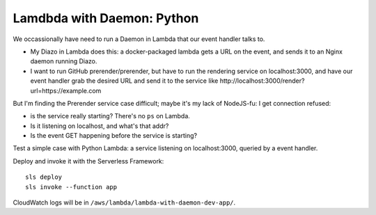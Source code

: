 =============================
 Lamdbda with Daemon: Python
=============================

We occassionally have need to run a Daemon in Lambda that our event
handler talks to.

* My Diazo in Lambda does this: a docker-packaged lambda gets a URL
  on the event, and sends it to an Nginx daemon running Diazo.
* I want to run GitHub prerender/prerender, but have to run the
  rendering service on localhost:3000, and have our event handler grab
  the desired URL and send it to the service like
  http://localhost:3000/render?url=https://example.com

But I'm finding the Prerender service case difficult; maybe it's my
lack of NodeJS-fu: I get connection refused:

* is the service really starting? There's no ``ps`` on Lambda.
* Is it listening on localhost, and what's that addr?
* Is the event GET happening before the service is starting?

Test a simple case with Python Lambda: a service listening on localhost:3000,
queried by a event handler.

Deploy and invoke it with the Serverless Framework::

  sls deploy
  sls invoke --function app

CloudWatch logs will be in ``/aws/lambda/lambda-with-daemon-dev-app/``.

